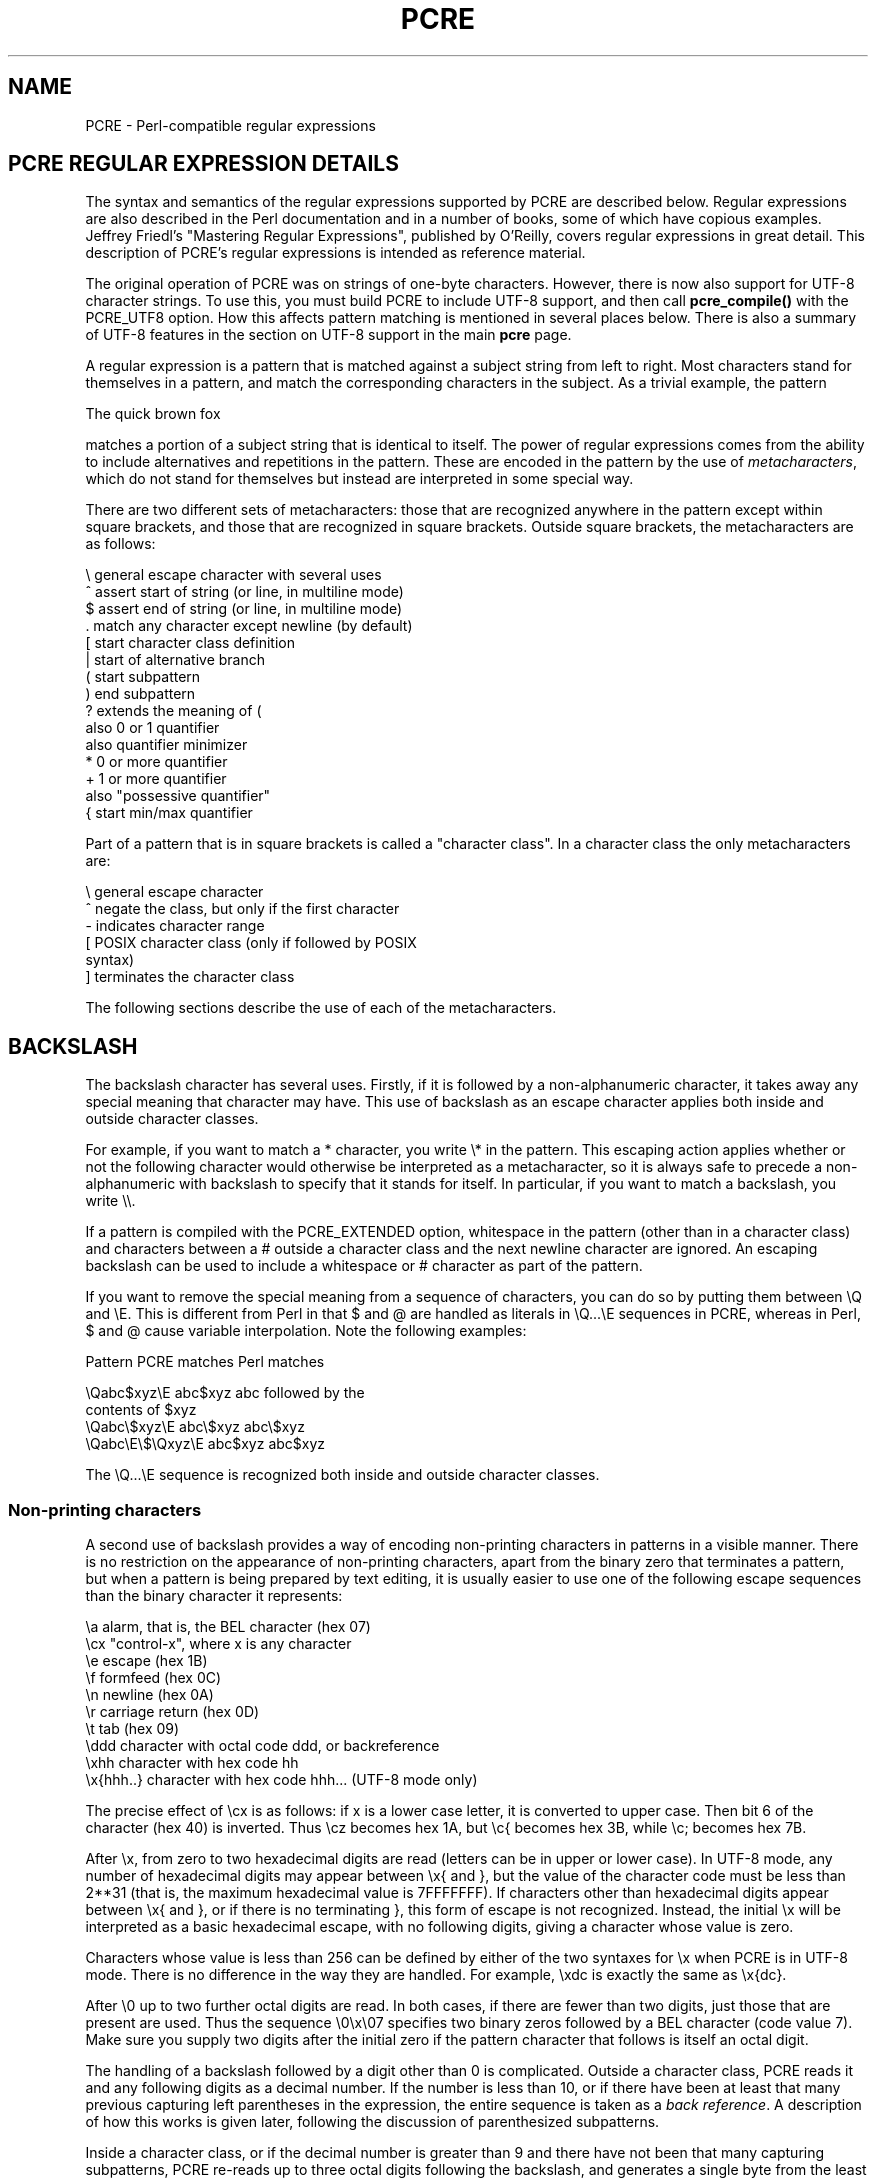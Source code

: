 .TH PCRE 3
.SH NAME
PCRE - Perl-compatible regular expressions
.SH "PCRE REGULAR EXPRESSION DETAILS"
.rs
.sp
The syntax and semantics of the regular expressions supported by PCRE are
described below. Regular expressions are also described in the Perl
documentation and in a number of books, some of which have copious examples.
Jeffrey Friedl's "Mastering Regular Expressions", published by O'Reilly, covers
regular expressions in great detail. This description of PCRE's regular
expressions is intended as reference material.
.P
The original operation of PCRE was on strings of one-byte characters. However,
there is now also support for UTF-8 character strings. To use this, you must
build PCRE to include UTF-8 support, and then call \fBpcre_compile()\fP with
the PCRE_UTF8 option. How this affects pattern matching is mentioned in several
places below. There is also a summary of UTF-8 features in the
.\" HTML <a href="pcre.html#utf8support">
.\" </a>
section on UTF-8 support
.\"
in the main
.\" HREF
\fBpcre\fP
.\"
page.
.P
A regular expression is a pattern that is matched against a subject string from
left to right. Most characters stand for themselves in a pattern, and match the
corresponding characters in the subject. As a trivial example, the pattern
.sp
  The quick brown fox
.sp
matches a portion of a subject string that is identical to itself. The power of
regular expressions comes from the ability to include alternatives and
repetitions in the pattern. These are encoded in the pattern by the use of
\fImetacharacters\fP, which do not stand for themselves but instead are
interpreted in some special way.
.P
There are two different sets of metacharacters: those that are recognized
anywhere in the pattern except within square brackets, and those that are
recognized in square brackets. Outside square brackets, the metacharacters are
as follows:
.sp
  \e      general escape character with several uses
  ^      assert start of string (or line, in multiline mode)
  $      assert end of string (or line, in multiline mode)
  .      match any character except newline (by default)
  [      start character class definition
  |      start of alternative branch
  (      start subpattern
  )      end subpattern
  ?      extends the meaning of (
         also 0 or 1 quantifier
         also quantifier minimizer
  *      0 or more quantifier
  +      1 or more quantifier
         also "possessive quantifier"
  {      start min/max quantifier
.sp
Part of a pattern that is in square brackets is called a "character class". In
a character class the only metacharacters are:
.sp
  \e      general escape character
  ^      negate the class, but only if the first character
  -      indicates character range
.\" JOIN
  [      POSIX character class (only if followed by POSIX
           syntax)
  ]      terminates the character class
.sp
The following sections describe the use of each of the metacharacters.
.
.SH BACKSLASH
.rs
.sp
The backslash character has several uses. Firstly, if it is followed by a
non-alphanumeric character, it takes away any special meaning that character may
have. This use of backslash as an escape character applies both inside and
outside character classes.
.P
For example, if you want to match a * character, you write \e* in the pattern.
This escaping action applies whether or not the following character would
otherwise be interpreted as a metacharacter, so it is always safe to precede a
non-alphanumeric with backslash to specify that it stands for itself. In
particular, if you want to match a backslash, you write \e\e.
.P
If a pattern is compiled with the PCRE_EXTENDED option, whitespace in the
pattern (other than in a character class) and characters between a # outside
a character class and the next newline character are ignored. An escaping
backslash can be used to include a whitespace or # character as part of the
pattern.
.P
If you want to remove the special meaning from a sequence of characters, you
can do so by putting them between \eQ and \eE. This is different from Perl in
that $ and @ are handled as literals in \eQ...\eE sequences in PCRE, whereas in
Perl, $ and @ cause variable interpolation. Note the following examples:
.sp
  Pattern            PCRE matches   Perl matches
.sp
.\" JOIN
  \eQabc$xyz\eE        abc$xyz        abc followed by the
                                      contents of $xyz
  \eQabc\e$xyz\eE       abc\e$xyz       abc\e$xyz
  \eQabc\eE\e$\eQxyz\eE   abc$xyz        abc$xyz
.sp
The \eQ...\eE sequence is recognized both inside and outside character classes.
.
.
.\" HTML <a name="digitsafterbackslash"></a>
.SS "Non-printing characters"
.rs
.sp
A second use of backslash provides a way of encoding non-printing characters
in patterns in a visible manner. There is no restriction on the appearance of
non-printing characters, apart from the binary zero that terminates a pattern,
but when a pattern is being prepared by text editing, it is usually easier to
use one of the following escape sequences than the binary character it
represents:
.sp
  \ea        alarm, that is, the BEL character (hex 07)
  \ecx       "control-x", where x is any character
  \ee        escape (hex 1B)
  \ef        formfeed (hex 0C)
  \en        newline (hex 0A)
  \er        carriage return (hex 0D)
  \et        tab (hex 09)
  \eddd      character with octal code ddd, or backreference
  \exhh      character with hex code hh
  \ex{hhh..} character with hex code hhh... (UTF-8 mode only)
.sp
The precise effect of \ecx is as follows: if x is a lower case letter, it
is converted to upper case. Then bit 6 of the character (hex 40) is inverted.
Thus \ecz becomes hex 1A, but \ec{ becomes hex 3B, while \ec; becomes hex
7B.
.P
After \ex, from zero to two hexadecimal digits are read (letters can be in
upper or lower case). In UTF-8 mode, any number of hexadecimal digits may
appear between \ex{ and }, but the value of the character code must be less
than 2**31 (that is, the maximum hexadecimal value is 7FFFFFFF). If characters
other than hexadecimal digits appear between \ex{ and }, or if there is no
terminating }, this form of escape is not recognized. Instead, the initial
\ex will be interpreted as a basic hexadecimal escape, with no following
digits, giving a character whose value is zero.
.P
Characters whose value is less than 256 can be defined by either of the two
syntaxes for \ex when PCRE is in UTF-8 mode. There is no difference in the
way they are handled. For example, \exdc is exactly the same as \ex{dc}.
.P
After \e0 up to two further octal digits are read. In both cases, if there
are fewer than two digits, just those that are present are used. Thus the
sequence \e0\ex\e07 specifies two binary zeros followed by a BEL character
(code value 7). Make sure you supply two digits after the initial zero if the
pattern character that follows is itself an octal digit.
.P
The handling of a backslash followed by a digit other than 0 is complicated.
Outside a character class, PCRE reads it and any following digits as a decimal
number. If the number is less than 10, or if there have been at least that many
previous capturing left parentheses in the expression, the entire sequence is
taken as a \fIback reference\fP. A description of how this works is given
.\" HTML <a href="#backreferences">
.\" </a>
later,
.\"
following the discussion of
.\" HTML <a href="#subpattern">
.\" </a>
parenthesized subpatterns.
.\"
.P
Inside a character class, or if the decimal number is greater than 9 and there
have not been that many capturing subpatterns, PCRE re-reads up to three octal
digits following the backslash, and generates a single byte from the least
significant 8 bits of the value. Any subsequent digits stand for themselves.
For example:
.sp
  \e040   is another way of writing a space
.\" JOIN
  \e40    is the same, provided there are fewer than 40
            previous capturing subpatterns
  \e7     is always a back reference
.\" JOIN
  \e11    might be a back reference, or another way of
            writing a tab
  \e011   is always a tab
  \e0113  is a tab followed by the character "3"
.\" JOIN
  \e113   might be a back reference, otherwise the
            character with octal code 113
.\" JOIN
  \e377   might be a back reference, otherwise
            the byte consisting entirely of 1 bits
.\" JOIN
  \e81    is either a back reference, or a binary zero
            followed by the two characters "8" and "1"
.sp
Note that octal values of 100 or greater must not be introduced by a leading
zero, because no more than three octal digits are ever read.
.P
All the sequences that define a single byte value or a single UTF-8 character
(in UTF-8 mode) can be used both inside and outside character classes. In
addition, inside a character class, the sequence \eb is interpreted as the
backspace character (hex 08), and the sequence \eX is interpreted as the
character "X". Outside a character class, these sequences have different
meanings
.\" HTML <a href="#uniextseq">
.\" </a>
(see below).
.\"
.
.
.SS "Generic character types"
.rs
.sp
The third use of backslash is for specifying generic character types. The
following are always recognized:
.sp
  \ed     any decimal digit
  \eD     any character that is not a decimal digit
  \es     any whitespace character
  \eS     any character that is not a whitespace character
  \ew     any "word" character
  \eW     any "non-word" character
.sp
Each pair of escape sequences partitions the complete set of characters into
two disjoint sets. Any given character matches one, and only one, of each pair.
.P
These character type sequences can appear both inside and outside character
classes. They each match one character of the appropriate type. If the current
matching point is at the end of the subject string, all of them fail, since
there is no character to match.
.P
For compatibility with Perl, \es does not match the VT character (code 11).
This makes it different from the the POSIX "space" class. The \es characters
are HT (9), LF (10), FF (12), CR (13), and space (32).
.P
A "word" character is an underscore or any character less than 256 that is a
letter or digit. The definition of letters and digits is controlled by PCRE's
low-valued character tables, and may vary if locale-specific matching is taking
place (see
.\" HTML <a href="pcreapi.html#localesupport">
.\" </a>
"Locale support"
.\"
in the
.\" HREF
\fBpcreapi\fP
.\"
page). For example, in the "fr_FR" (French) locale, some character codes
greater than 128 are used for accented letters, and these are matched by \ew.
.P
In UTF-8 mode, characters with values greater than 128 never match \ed, \es, or
\ew, and always match \eD, \eS, and \eW. This is true even when Unicode
character property support is available.
.
.
.\" HTML <a name="uniextseq"></a>
.SS Unicode character properties
.rs
.sp
When PCRE is built with Unicode character property support, three additional
escape sequences to match generic character types are available when UTF-8 mode
is selected. They are:
.sp
 \ep{\fIxx\fP}   a character with the \fIxx\fP property
 \eP{\fIxx\fP}   a character without the \fIxx\fP property
 \eX       an extended Unicode sequence
.sp
The property names represented by \fIxx\fP above are limited to the
Unicode general category properties. Each character has exactly one such
property, specified by a two-letter abbreviation. For compatibility with Perl,
negation can be specified by including a circumflex between the opening brace
and the property name. For example, \ep{^Lu} is the same as \eP{Lu}.
.P
If only one letter is specified with \ep or \eP, it includes all the properties
that start with that letter. In this case, in the absence of negation, the
curly brackets in the escape sequence are optional; these two examples have
the same effect:
.sp
  \ep{L}
  \epL
.sp
The following property codes are supported:
.sp
  C     Other
  Cc    Control
  Cf    Format
  Cn    Unassigned
  Co    Private use
  Cs    Surrogate
.sp
  L     Letter
  Ll    Lower case letter
  Lm    Modifier letter
  Lo    Other letter
  Lt    Title case letter
  Lu    Upper case letter
.sp
  M     Mark
  Mc    Spacing mark
  Me    Enclosing mark
  Mn    Non-spacing mark
.sp
  N     Number
  Nd    Decimal number
  Nl    Letter number
  No    Other number
.sp
  P     Punctuation
  Pc    Connector punctuation
  Pd    Dash punctuation
  Pe    Close punctuation
  Pf    Final punctuation
  Pi    Initial punctuation
  Po    Other punctuation
  Ps    Open punctuation
.sp
  S     Symbol
  Sc    Currency symbol
  Sk    Modifier symbol
  Sm    Mathematical symbol
  So    Other symbol
.sp
  Z     Separator
  Zl    Line separator
  Zp    Paragraph separator
  Zs    Space separator
.sp
Extended properties such as "Greek" or "InMusicalSymbols" are not supported by
PCRE.
.P
Specifying caseless matching does not affect these escape sequences. For
example, \ep{Lu} always matches only upper case letters.
.P
The \eX escape matches any number of Unicode characters that form an extended
Unicode sequence. \eX is equivalent to
.sp
  (?>\ePM\epM*)
.sp
That is, it matches a character without the "mark" property, followed by zero
or more characters with the "mark" property, and treats the sequence as an
atomic group
.\" HTML <a href="#atomicgroup">
.\" </a>
(see below).
.\"
Characters with the "mark" property are typically accents that affect the
preceding character.
.P
Matching characters by Unicode property is not fast, because PCRE has to search
a structure that contains data for over fifteen thousand characters. That is
why the traditional escape sequences such as \ed and \ew do not use Unicode
properties in PCRE.
.
.
.\" HTML <a name="smallassertions"></a>
.SS "Simple assertions"
.rs
.sp
The fourth use of backslash is for certain simple assertions. An assertion
specifies a condition that has to be met at a particular point in a match,
without consuming any characters from the subject string. The use of
subpatterns for more complicated assertions is described
.\" HTML <a href="#bigassertions">
.\" </a>
below.
.\"
The backslashed
assertions are:
.sp
  \eb     matches at a word boundary
  \eB     matches when not at a word boundary
  \eA     matches at start of subject
  \eZ     matches at end of subject or before newline at end
  \ez     matches at end of subject
  \eG     matches at first matching position in subject
.sp
These assertions may not appear in character classes (but note that \eb has a
different meaning, namely the backspace character, inside a character class).
.P
A word boundary is a position in the subject string where the current character
and the previous character do not both match \ew or \eW (i.e. one matches
\ew and the other matches \eW), or the start or end of the string if the
first or last character matches \ew, respectively.
.P
The \eA, \eZ, and \ez assertions differ from the traditional circumflex and
dollar (described in the next section) in that they only ever match at the very
start and end of the subject string, whatever options are set. Thus, they are
independent of multiline mode. These three assertions are not affected by the
PCRE_NOTBOL or PCRE_NOTEOL options, which affect only the behaviour of the
circumflex and dollar metacharacters. However, if the \fIstartoffset\fP
argument of \fBpcre_exec()\fP is non-zero, indicating that matching is to start
at a point other than the beginning of the subject, \eA can never match. The
difference between \eZ and \ez is that \eZ matches before a newline that is the
last character of the string as well as at the end of the string, whereas \ez
matches only at the end.
.P
The \eG assertion is true only when the current matching position is at the
start point of the match, as specified by the \fIstartoffset\fP argument of
\fBpcre_exec()\fP. It differs from \eA when the value of \fIstartoffset\fP is
non-zero. By calling \fBpcre_exec()\fP multiple times with appropriate
arguments, you can mimic Perl's /g option, and it is in this kind of
implementation where \eG can be useful.
.P
Note, however, that PCRE's interpretation of \eG, as the start of the current
match, is subtly different from Perl's, which defines it as the end of the
previous match. In Perl, these can be different when the previously matched
string was empty. Because PCRE does just one match at a time, it cannot
reproduce this behaviour.
.P
If all the alternatives of a pattern begin with \eG, the expression is anchored
to the starting match position, and the "anchored" flag is set in the compiled
regular expression.
.
.
.SH "CIRCUMFLEX AND DOLLAR"
.rs
.sp
Outside a character class, in the default matching mode, the circumflex
character is an assertion that is true only if the current matching point is
at the start of the subject string. If the \fIstartoffset\fP argument of
\fBpcre_exec()\fP is non-zero, circumflex can never match if the PCRE_MULTILINE
option is unset. Inside a character class, circumflex has an entirely different
meaning
.\" HTML <a href="#characterclass">
.\" </a>
(see below).
.\"
.P
Circumflex need not be the first character of the pattern if a number of
alternatives are involved, but it should be the first thing in each alternative
in which it appears if the pattern is ever to match that branch. If all
possible alternatives start with a circumflex, that is, if the pattern is
constrained to match only at the start of the subject, it is said to be an
"anchored" pattern. (There are also other constructs that can cause a pattern
to be anchored.)
.P
A dollar character is an assertion that is true only if the current matching
point is at the end of the subject string, or immediately before a newline
character that is the last character in the string (by default). Dollar need
not be the last character of the pattern if a number of alternatives are
involved, but it should be the last item in any branch in which it appears.
Dollar has no special meaning in a character class.
.P
The meaning of dollar can be changed so that it matches only at the very end of
the string, by setting the PCRE_DOLLAR_ENDONLY option at compile time. This
does not affect the \eZ assertion.
.P
The meanings of the circumflex and dollar characters are changed if the
PCRE_MULTILINE option is set. When this is the case, they match immediately
after and immediately before an internal newline character, respectively, in
addition to matching at the start and end of the subject string. For example,
the pattern /^abc$/ matches the subject string "def\enabc" (where \en
represents a newline character) in multiline mode, but not otherwise.
Consequently, patterns that are anchored in single line mode because all
branches start with ^ are not anchored in multiline mode, and a match for
circumflex is possible when the \fIstartoffset\fP argument of \fBpcre_exec()\fP
is non-zero. The PCRE_DOLLAR_ENDONLY option is ignored if PCRE_MULTILINE is
set.
.P
Note that the sequences \eA, \eZ, and \ez can be used to match the start and
end of the subject in both modes, and if all branches of a pattern start with
\eA it is always anchored, whether PCRE_MULTILINE is set or not.
.
.
.SH "FULL STOP (PERIOD, DOT)"
.rs
.sp
Outside a character class, a dot in the pattern matches any one character in
the subject, including a non-printing character, but not (by default) newline.
In UTF-8 mode, a dot matches any UTF-8 character, which might be more than one
byte long, except (by default) newline. If the PCRE_DOTALL option is set,
dots match newlines as well. The handling of dot is entirely independent of the
handling of circumflex and dollar, the only relationship being that they both
involve newline characters. Dot has no special meaning in a character class.
.
.
.SH "MATCHING A SINGLE BYTE"
.rs
.sp
Outside a character class, the escape sequence \eC matches any one byte, both
in and out of UTF-8 mode. Unlike a dot, it can match a newline. The feature is
provided in Perl in order to match individual bytes in UTF-8 mode. Because it
breaks up UTF-8 characters into individual bytes, what remains in the string
may be a malformed UTF-8 string. For this reason, the \eC escape sequence is
best avoided.
.P
PCRE does not allow \eC to appear in lookbehind assertions
.\" HTML <a href="#lookbehind">
.\" </a>
(described below),
.\"
because in UTF-8 mode this would make it impossible to calculate the length of
the lookbehind.
.
.
.\" HTML <a name="characterclass"></a>
.SH "SQUARE BRACKETS AND CHARACTER CLASSES"
.rs
.sp
An opening square bracket introduces a character class, terminated by a closing
square bracket. A closing square bracket on its own is not special. If a
closing square bracket is required as a member of the class, it should be the
first data character in the class (after an initial circumflex, if present) or
escaped with a backslash.
.P
A character class matches a single character in the subject. In UTF-8 mode, the
character may occupy more than one byte. A matched character must be in the set
of characters defined by the class, unless the first character in the class
definition is a circumflex, in which case the subject character must not be in
the set defined by the class. If a circumflex is actually required as a member
of the class, ensure it is not the first character, or escape it with a
backslash.
.P
For example, the character class [aeiou] matches any lower case vowel, while
[^aeiou] matches any character that is not a lower case vowel. Note that a
circumflex is just a convenient notation for specifying the characters that
are in the class by enumerating those that are not. A class that starts with a
circumflex is not an assertion: it still consumes a character from the subject
string, and therefore it fails if the current pointer is at the end of the
string.
.P
In UTF-8 mode, characters with values greater than 255 can be included in a
class as a literal string of bytes, or by using the \ex{ escaping mechanism.
.P
When caseless matching is set, any letters in a class represent both their
upper case and lower case versions, so for example, a caseless [aeiou] matches
"A" as well as "a", and a caseless [^aeiou] does not match "A", whereas a
caseful version would. When running in UTF-8 mode, PCRE supports the concept of
case for characters with values greater than 128 only when it is compiled with
Unicode property support.
.P
The newline character is never treated in any special way in character classes,
whatever the setting of the PCRE_DOTALL or PCRE_MULTILINE options is. A class
such as [^a] will always match a newline.
.P
The minus (hyphen) character can be used to specify a range of characters in a
character class. For example, [d-m] matches any letter between d and m,
inclusive. If a minus character is required in a class, it must be escaped with
a backslash or appear in a position where it cannot be interpreted as
indicating a range, typically as the first or last character in the class.
.P
It is not possible to have the literal character "]" as the end character of a
range. A pattern such as [W-]46] is interpreted as a class of two characters
("W" and "-") followed by a literal string "46]", so it would match "W46]" or
"-46]". However, if the "]" is escaped with a backslash it is interpreted as
the end of range, so [W-\e]46] is interpreted as a class containing a range
followed by two other characters. The octal or hexadecimal representation of
"]" can also be used to end a range.
.P
Ranges operate in the collating sequence of character values. They can also be
used for characters specified numerically, for example [\e000-\e037]. In UTF-8
mode, ranges can include characters whose values are greater than 255, for
example [\ex{100}-\ex{2ff}].
.P
If a range that includes letters is used when caseless matching is set, it
matches the letters in either case. For example, [W-c] is equivalent to
[][\e\e^_`wxyzabc], matched caselessly, and in non-UTF-8 mode, if character
tables for the "fr_FR" locale are in use, [\exc8-\excb] matches accented E
characters in both cases. In UTF-8 mode, PCRE supports the concept of case for
characters with values greater than 128 only when it is compiled with Unicode
property support.
.P
The character types \ed, \eD, \ep, \eP, \es, \eS, \ew, and \eW may also appear
in a character class, and add the characters that they match to the class. For
example, [\edABCDEF] matches any hexadecimal digit. A circumflex can
conveniently be used with the upper case character types to specify a more
restricted set of characters than the matching lower case type. For example,
the class [^\eW_] matches any letter or digit, but not underscore.
.P
The only metacharacters that are recognized in character classes are backslash,
hyphen (only where it can be interpreted as specifying a range), circumflex
(only at the start), opening square bracket (only when it can be interpreted as
introducing a POSIX class name - see the next section), and the terminating
closing square bracket. However, escaping other non-alphanumeric characters
does no harm.
.
.
.SH "POSIX CHARACTER CLASSES"
.rs
.sp
Perl supports the POSIX notation for character classes. This uses names
enclosed by [: and :] within the enclosing square brackets. PCRE also supports
this notation. For example,
.sp
  [01[:alpha:]%]
.sp
matches "0", "1", any alphabetic character, or "%". The supported class names
are
.sp
  alnum    letters and digits
  alpha    letters
  ascii    character codes 0 - 127
  blank    space or tab only
  cntrl    control characters
  digit    decimal digits (same as \ed)
  graph    printing characters, excluding space
  lower    lower case letters
  print    printing characters, including space
  punct    printing characters, excluding letters and digits
  space    white space (not quite the same as \es)
  upper    upper case letters
  word     "word" characters (same as \ew)
  xdigit   hexadecimal digits
.sp
The "space" characters are HT (9), LF (10), VT (11), FF (12), CR (13), and
space (32). Notice that this list includes the VT character (code 11). This
makes "space" different to \es, which does not include VT (for Perl
compatibility).
.P
The name "word" is a Perl extension, and "blank" is a GNU extension from Perl
5.8. Another Perl extension is negation, which is indicated by a ^ character
after the colon. For example,
.sp
  [12[:^digit:]]
.sp
matches "1", "2", or any non-digit. PCRE (and Perl) also recognize the POSIX
syntax [.ch.] and [=ch=] where "ch" is a "collating element", but these are not
supported, and an error is given if they are encountered.
.P
In UTF-8 mode, characters with values greater than 128 do not match any of
the POSIX character classes.
.
.
.SH "VERTICAL BAR"
.rs
.sp
Vertical bar characters are used to separate alternative patterns. For example,
the pattern
.sp
  gilbert|sullivan
.sp
matches either "gilbert" or "sullivan". Any number of alternatives may appear,
and an empty alternative is permitted (matching the empty string).
The matching process tries each alternative in turn, from left to right,
and the first one that succeeds is used. If the alternatives are within a
subpattern
.\" HTML <a href="#subpattern">
.\" </a>
(defined below),
.\"
"succeeds" means matching the rest of the main pattern as well as the
alternative in the subpattern.
.
.
.SH "INTERNAL OPTION SETTING"
.rs
.sp
The settings of the PCRE_CASELESS, PCRE_MULTILINE, PCRE_DOTALL, and
PCRE_EXTENDED options can be changed from within the pattern by a sequence of
Perl option letters enclosed between "(?" and ")". The option letters are
.sp
  i  for PCRE_CASELESS
  m  for PCRE_MULTILINE
  s  for PCRE_DOTALL
  x  for PCRE_EXTENDED
.sp
For example, (?im) sets caseless, multiline matching. It is also possible to
unset these options by preceding the letter with a hyphen, and a combined
setting and unsetting such as (?im-sx), which sets PCRE_CASELESS and
PCRE_MULTILINE while unsetting PCRE_DOTALL and PCRE_EXTENDED, is also
permitted. If a letter appears both before and after the hyphen, the option is
unset.
.P
When an option change occurs at top level (that is, not inside subpattern
parentheses), the change applies to the remainder of the pattern that follows.
If the change is placed right at the start of a pattern, PCRE extracts it into
the global options (and it will therefore show up in data extracted by the
\fBpcre_fullinfo()\fP function).
.P
An option change within a subpattern affects only that part of the current
pattern that follows it, so
.sp
  (a(?i)b)c
.sp
matches abc and aBc and no other strings (assuming PCRE_CASELESS is not used).
By this means, options can be made to have different settings in different
parts of the pattern. Any changes made in one alternative do carry on
into subsequent branches within the same subpattern. For example,
.sp
  (a(?i)b|c)
.sp
matches "ab", "aB", "c", and "C", even though when matching "C" the first
branch is abandoned before the option setting. This is because the effects of
option settings happen at compile time. There would be some very weird
behaviour otherwise.
.P
The PCRE-specific options PCRE_UNGREEDY and PCRE_EXTRA can be changed in the
same way as the Perl-compatible options by using the characters U and X
respectively. The (?X) flag setting is special in that it must always occur
earlier in the pattern than any of the additional features it turns on, even
when it is at top level. It is best to put it at the start.
.
.
.\" HTML <a name="subpattern"></a>
.SH SUBPATTERNS
.rs
.sp
Subpatterns are delimited by parentheses (round brackets), which can be nested.
Turning part of a pattern into a subpattern does two things:
.sp
1. It localizes a set of alternatives. For example, the pattern
.sp
  cat(aract|erpillar|)
.sp
matches one of the words "cat", "cataract", or "caterpillar". Without the
parentheses, it would match "cataract", "erpillar" or the empty string.
.sp
2. It sets up the subpattern as a capturing subpattern. This means that, when
the whole pattern matches, that portion of the subject string that matched the
subpattern is passed back to the caller via the \fIovector\fP argument of
\fBpcre_exec()\fP. Opening parentheses are counted from left to right (starting
from 1) to obtain numbers for the capturing subpatterns.
.P
For example, if the string "the red king" is matched against the pattern
.sp
  the ((red|white) (king|queen))
.sp
the captured substrings are "red king", "red", and "king", and are numbered 1,
2, and 3, respectively.
.P
The fact that plain parentheses fulfil two functions is not always helpful.
There are often times when a grouping subpattern is required without a
capturing requirement. If an opening parenthesis is followed by a question mark
and a colon, the subpattern does not do any capturing, and is not counted when
computing the number of any subsequent capturing subpatterns. For example, if
the string "the white queen" is matched against the pattern
.sp
  the ((?:red|white) (king|queen))
.sp
the captured substrings are "white queen" and "queen", and are numbered 1 and
2. The maximum number of capturing subpatterns is 65535, and the maximum depth
of nesting of all subpatterns, both capturing and non-capturing, is 200.
.P
As a convenient shorthand, if any option settings are required at the start of
a non-capturing subpattern, the option letters may appear between the "?" and
the ":". Thus the two patterns
.sp
  (?i:saturday|sunday)
  (?:(?i)saturday|sunday)
.sp
match exactly the same set of strings. Because alternative branches are tried
from left to right, and options are not reset until the end of the subpattern
is reached, an option setting in one branch does affect subsequent branches, so
the above patterns match "SUNDAY" as well as "Saturday".
.
.
.SH "NAMED SUBPATTERNS"
.rs
.sp
Identifying capturing parentheses by number is simple, but it can be very hard
to keep track of the numbers in complicated regular expressions. Furthermore,
if an expression is modified, the numbers may change. To help with this
difficulty, PCRE supports the naming of subpatterns, something that Perl does
not provide. The Python syntax (?P<name>...) is used. Names consist of
alphanumeric characters and underscores, and must be unique within a pattern.
.P
Named capturing parentheses are still allocated numbers as well as names. The
PCRE API provides function calls for extracting the name-to-number translation
table from a compiled pattern. There is also a convenience function for
extracting a captured substring by name. For further details see the
.\" HREF
\fBpcreapi\fP
.\"
documentation.
.
.
.SH REPETITION
.rs
.sp
Repetition is specified by quantifiers, which can follow any of the following
items:
.sp
  a literal data character
  the . metacharacter
  the \eC escape sequence
  the \eX escape sequence (in UTF-8 mode with Unicode properties)
  an escape such as \ed that matches a single character
  a character class
  a back reference (see next section)
  a parenthesized subpattern (unless it is an assertion)
.sp
The general repetition quantifier specifies a minimum and maximum number of
permitted matches, by giving the two numbers in curly brackets (braces),
separated by a comma. The numbers must be less than 65536, and the first must
be less than or equal to the second. For example:
.sp
  z{2,4}
.sp
matches "zz", "zzz", or "zzzz". A closing brace on its own is not a special
character. If the second number is omitted, but the comma is present, there is
no upper limit; if the second number and the comma are both omitted, the
quantifier specifies an exact number of required matches. Thus
.sp
  [aeiou]{3,}
.sp
matches at least 3 successive vowels, but may match many more, while
.sp
  \ed{8}
.sp
matches exactly 8 digits. An opening curly bracket that appears in a position
where a quantifier is not allowed, or one that does not match the syntax of a
quantifier, is taken as a literal character. For example, {,6} is not a
quantifier, but a literal string of four characters.
.P
In UTF-8 mode, quantifiers apply to UTF-8 characters rather than to individual
bytes. Thus, for example, \ex{100}{2} matches two UTF-8 characters, each of
which is represented by a two-byte sequence. Similarly, when Unicode property
support is available, \eX{3} matches three Unicode extended sequences, each of
which may be several bytes long (and they may be of different lengths).
.P
The quantifier {0} is permitted, causing the expression to behave as if the
previous item and the quantifier were not present.
.P
For convenience (and historical compatibility) the three most common
quantifiers have single-character abbreviations:
.sp
  *    is equivalent to {0,}
  +    is equivalent to {1,}
  ?    is equivalent to {0,1}
.sp
It is possible to construct infinite loops by following a subpattern that can
match no characters with a quantifier that has no upper limit, for example:
.sp
  (a?)*
.sp
Earlier versions of Perl and PCRE used to give an error at compile time for
such patterns. However, because there are cases where this can be useful, such
patterns are now accepted, but if any repetition of the subpattern does in fact
match no characters, the loop is forcibly broken.
.P
By default, the quantifiers are "greedy", that is, they match as much as
possible (up to the maximum number of permitted times), without causing the
rest of the pattern to fail. The classic example of where this gives problems
is in trying to match comments in C programs. These appear between /* and */
and within the comment, individual * and / characters may appear. An attempt to
match C comments by applying the pattern
.sp
  /\e*.*\e*/
.sp
to the string
.sp
  /* first comment */  not comment  /* second comment */
.sp
fails, because it matches the entire string owing to the greediness of the .*
item.
.P
However, if a quantifier is followed by a question mark, it ceases to be
greedy, and instead matches the minimum number of times possible, so the
pattern
.sp
  /\e*.*?\e*/
.sp
does the right thing with the C comments. The meaning of the various
quantifiers is not otherwise changed, just the preferred number of matches.
Do not confuse this use of question mark with its use as a quantifier in its
own right. Because it has two uses, it can sometimes appear doubled, as in
.sp
  \ed??\ed
.sp
which matches one digit by preference, but can match two if that is the only
way the rest of the pattern matches.
.P
If the PCRE_UNGREEDY option is set (an option which is not available in Perl),
the quantifiers are not greedy by default, but individual ones can be made
greedy by following them with a question mark. In other words, it inverts the
default behaviour.
.P
When a parenthesized subpattern is quantified with a minimum repeat count that
is greater than 1 or with a limited maximum, more memory is required for the
compiled pattern, in proportion to the size of the minimum or maximum.
.P
If a pattern starts with .* or .{0,} and the PCRE_DOTALL option (equivalent
to Perl's /s) is set, thus allowing the . to match newlines, the pattern is
implicitly anchored, because whatever follows will be tried against every
character position in the subject string, so there is no point in retrying the
overall match at any position after the first. PCRE normally treats such a
pattern as though it were preceded by \eA.
.P
In cases where it is known that the subject string contains no newlines, it is
worth setting PCRE_DOTALL in order to obtain this optimization, or
alternatively using ^ to indicate anchoring explicitly.
.P
However, there is one situation where the optimization cannot be used. When .*
is inside capturing parentheses that are the subject of a backreference
elsewhere in the pattern, a match at the start may fail, and a later one
succeed. Consider, for example:
.sp
  (.*)abc\e1
.sp
If the subject is "xyz123abc123" the match point is the fourth character. For
this reason, such a pattern is not implicitly anchored.
.P
When a capturing subpattern is repeated, the value captured is the substring
that matched the final iteration. For example, after
.sp
  (tweedle[dume]{3}\es*)+
.sp
has matched "tweedledum tweedledee" the value of the captured substring is
"tweedledee". However, if there are nested capturing subpatterns, the
corresponding captured values may have been set in previous iterations. For
example, after
.sp
  /(a|(b))+/
.sp
matches "aba" the value of the second captured substring is "b".
.
.
.\" HTML <a name="atomicgroup"></a>
.SH "ATOMIC GROUPING AND POSSESSIVE QUANTIFIERS"
.rs
.sp
With both maximizing and minimizing repetition, failure of what follows
normally causes the repeated item to be re-evaluated to see if a different
number of repeats allows the rest of the pattern to match. Sometimes it is
useful to prevent this, either to change the nature of the match, or to cause
it fail earlier than it otherwise might, when the author of the pattern knows
there is no point in carrying on.
.P
Consider, for example, the pattern \ed+foo when applied to the subject line
.sp
  123456bar
.sp
After matching all 6 digits and then failing to match "foo", the normal
action of the matcher is to try again with only 5 digits matching the \ed+
item, and then with 4, and so on, before ultimately failing. "Atomic grouping"
(a term taken from Jeffrey Friedl's book) provides the means for specifying
that once a subpattern has matched, it is not to be re-evaluated in this way.
.P
If we use atomic grouping for the previous example, the matcher would give up
immediately on failing to match "foo" the first time. The notation is a kind of
special parenthesis, starting with (?> as in this example:
.sp
  (?>\ed+)foo
.sp
This kind of parenthesis "locks up" the  part of the pattern it contains once
it has matched, and a failure further into the pattern is prevented from
backtracking into it. Backtracking past it to previous items, however, works as
normal.
.P
An alternative description is that a subpattern of this type matches the string
of characters that an identical standalone pattern would match, if anchored at
the current point in the subject string.
.P
Atomic grouping subpatterns are not capturing subpatterns. Simple cases such as
the above example can be thought of as a maximizing repeat that must swallow
everything it can. So, while both \ed+ and \ed+? are prepared to adjust the
number of digits they match in order to make the rest of the pattern match,
(?>\ed+) can only match an entire sequence of digits.
.P
Atomic groups in general can of course contain arbitrarily complicated
subpatterns, and can be nested. However, when the subpattern for an atomic
group is just a single repeated item, as in the example above, a simpler
notation, called a "possessive quantifier" can be used. This consists of an
additional + character following a quantifier. Using this notation, the
previous example can be rewritten as
.sp
  \ed++foo
.sp
Possessive quantifiers are always greedy; the setting of the PCRE_UNGREEDY
option is ignored. They are a convenient notation for the simpler forms of
atomic group. However, there is no difference in the meaning or processing of a
possessive quantifier and the equivalent atomic group.
.P
The possessive quantifier syntax is an extension to the Perl syntax. It
originates in Sun's Java package.
.P
When a pattern contains an unlimited repeat inside a subpattern that can itself
be repeated an unlimited number of times, the use of an atomic group is the
only way to avoid some failing matches taking a very long time indeed. The
pattern
.sp
  (\eD+|<\ed+>)*[!?]
.sp
matches an unlimited number of substrings that either consist of non-digits, or
digits enclosed in <>, followed by either ! or ?. When it matches, it runs
quickly. However, if it is applied to
.sp
  aaaaaaaaaaaaaaaaaaaaaaaaaaaaaaaaaaaaaaaaaaaaaaaaaaaa
.sp
it takes a long time before reporting failure. This is because the string can
be divided between the internal \eD+ repeat and the external * repeat in a
large number of ways, and all have to be tried. (The example uses [!?] rather
than a single character at the end, because both PCRE and Perl have an
optimization that allows for fast failure when a single character is used. They
remember the last single character that is required for a match, and fail early
if it is not present in the string.) If the pattern is changed so that it uses
an atomic group, like this:
.sp
  ((?>\eD+)|<\ed+>)*[!?]
.sp
sequences of non-digits cannot be broken, and failure happens quickly.
.
.
.\" HTML <a name="backreferences"></a>
.SH "BACK REFERENCES"
.rs
.sp
Outside a character class, a backslash followed by a digit greater than 0 (and
possibly further digits) is a back reference to a capturing subpattern earlier
(that is, to its left) in the pattern, provided there have been that many
previous capturing left parentheses.
.P
However, if the decimal number following the backslash is less than 10, it is
always taken as a back reference, and causes an error only if there are not
that many capturing left parentheses in the entire pattern. In other words, the
parentheses that are referenced need not be to the left of the reference for
numbers less than 10. See the subsection entitled "Non-printing characters"
.\" HTML <a href="#digitsafterbackslash">
.\" </a>
above
.\"
for further details of the handling of digits following a backslash.
.P
A back reference matches whatever actually matched the capturing subpattern in
the current subject string, rather than anything matching the subpattern
itself (see
.\" HTML <a href="#subpatternsassubroutines">
.\" </a>
"Subpatterns as subroutines"
.\"
below for a way of doing that). So the pattern
.sp
  (sens|respons)e and \e1ibility
.sp
matches "sense and sensibility" and "response and responsibility", but not
"sense and responsibility". If caseful matching is in force at the time of the
back reference, the case of letters is relevant. For example,
.sp
  ((?i)rah)\es+\e1
.sp
matches "rah rah" and "RAH RAH", but not "RAH rah", even though the original
capturing subpattern is matched caselessly.
.P
Back references to named subpatterns use the Python syntax (?P=name). We could
rewrite the above example as follows:
.sp
  (?<p1>(?i)rah)\es+(?P=p1)
.sp
There may be more than one back reference to the same subpattern. If a
subpattern has not actually been used in a particular match, any back
references to it always fail. For example, the pattern
.sp
  (a|(bc))\e2
.sp
always fails if it starts to match "a" rather than "bc". Because there may be
many capturing parentheses in a pattern, all digits following the backslash are
taken as part of a potential back reference number. If the pattern continues
with a digit character, some delimiter must be used to terminate the back
reference. If the PCRE_EXTENDED option is set, this can be whitespace.
Otherwise an empty comment (see
.\" HTML <a href="#comments">
.\" </a>
"Comments"
.\"
below) can be used.
.P
A back reference that occurs inside the parentheses to which it refers fails
when the subpattern is first used, so, for example, (a\e1) never matches.
However, such references can be useful inside repeated subpatterns. For
example, the pattern
.sp
  (a|b\e1)+
.sp
matches any number of "a"s and also "aba", "ababbaa" etc. At each iteration of
the subpattern, the back reference matches the character string corresponding
to the previous iteration. In order for this to work, the pattern must be such
that the first iteration does not need to match the back reference. This can be
done using alternation, as in the example above, or by a quantifier with a
minimum of zero.
.
.
.\" HTML <a name="bigassertions"></a>
.SH ASSERTIONS
.rs
.sp
An assertion is a test on the characters following or preceding the current
matching point that does not actually consume any characters. The simple
assertions coded as \eb, \eB, \eA, \eG, \eZ, \ez, ^ and $ are described
.\" HTML <a href="#smallassertions">
.\" </a>
above.
.\"
.P
More complicated assertions are coded as subpatterns. There are two kinds:
those that look ahead of the current position in the subject string, and those
that look behind it. An assertion subpattern is matched in the normal way,
except that it does not cause the current matching position to be changed.
.P
Assertion subpatterns are not capturing subpatterns, and may not be repeated,
because it makes no sense to assert the same thing several times. If any kind
of assertion contains capturing subpatterns within it, these are counted for
the purposes of numbering the capturing subpatterns in the whole pattern.
However, substring capturing is carried out only for positive assertions,
because it does not make sense for negative assertions.
.
.
.SS "Lookahead assertions"
.rs
.sp
Lookahead assertions start
with (?= for positive assertions and (?! for negative assertions. For example,
.sp
  \ew+(?=;)
.sp
matches a word followed by a semicolon, but does not include the semicolon in
the match, and
.sp
  foo(?!bar)
.sp
matches any occurrence of "foo" that is not followed by "bar". Note that the
apparently similar pattern
.sp
  (?!foo)bar
.sp
does not find an occurrence of "bar" that is preceded by something other than
"foo"; it finds any occurrence of "bar" whatsoever, because the assertion
(?!foo) is always true when the next three characters are "bar". A
lookbehind assertion is needed to achieve the other effect.
.P
If you want to force a matching failure at some point in a pattern, the most
convenient way to do it is with (?!) because an empty string always matches, so
an assertion that requires there not to be an empty string must always fail.
.
.
.\" HTML <a name="lookbehind"></a>
.SS "Lookbehind assertions"
.rs
.sp
Lookbehind assertions start with (?<= for positive assertions and (?<! for
negative assertions. For example,
.sp
  (?<!foo)bar
.sp
does find an occurrence of "bar" that is not preceded by "foo". The contents of
a lookbehind assertion are restricted such that all the strings it matches must
have a fixed length. However, if there are several alternatives, they do not
all have to have the same fixed length. Thus
.sp
  (?<=bullock|donkey)
.sp
is permitted, but
.sp
  (?<!dogs?|cats?)
.sp
causes an error at compile time. Branches that match different length strings
are permitted only at the top level of a lookbehind assertion. This is an
extension compared with Perl (at least for 5.8), which requires all branches to
match the same length of string. An assertion such as
.sp
  (?<=ab(c|de))
.sp
is not permitted, because its single top-level branch can match two different
lengths, but it is acceptable if rewritten to use two top-level branches:
.sp
  (?<=abc|abde)
.sp
The implementation of lookbehind assertions is, for each alternative, to
temporarily move the current position back by the fixed width and then try to
match. If there are insufficient characters before the current position, the
match is deemed to fail.
.P
PCRE does not allow the \eC escape (which matches a single byte in UTF-8 mode)
to appear in lookbehind assertions, because it makes it impossible to calculate
the length of the lookbehind. The \eX escape, which can match different numbers
of bytes, is also not permitted.
.P
Atomic groups can be used in conjunction with lookbehind assertions to specify
efficient matching at the end of the subject string. Consider a simple pattern
such as
.sp
  abcd$
.sp
when applied to a long string that does not match. Because matching proceeds
from left to right, PCRE will look for each "a" in the subject and then see if
what follows matches the rest of the pattern. If the pattern is specified as
.sp
  ^.*abcd$
.sp
the initial .* matches the entire string at first, but when this fails (because
there is no following "a"), it backtracks to match all but the last character,
then all but the last two characters, and so on. Once again the search for "a"
covers the entire string, from right to left, so we are no better off. However,
if the pattern is written as
.sp
  ^(?>.*)(?<=abcd)
.sp
or, equivalently, using the possessive quantifier syntax,
.sp
  ^.*+(?<=abcd)
.sp
there can be no backtracking for the .* item; it can match only the entire
string. The subsequent lookbehind assertion does a single test on the last four
characters. If it fails, the match fails immediately. For long strings, this
approach makes a significant difference to the processing time.
.
.
.SS "Using multiple assertions"
.rs
.sp
Several assertions (of any sort) may occur in succession. For example,
.sp
  (?<=\ed{3})(?<!999)foo
.sp
matches "foo" preceded by three digits that are not "999". Notice that each of
the assertions is applied independently at the same point in the subject
string. First there is a check that the previous three characters are all
digits, and then there is a check that the same three characters are not "999".
This pattern does \fInot\fP match "foo" preceded by six characters, the first
of which are digits and the last three of which are not "999". For example, it
doesn't match "123abcfoo". A pattern to do that is
.sp
  (?<=\ed{3}...)(?<!999)foo
.sp
This time the first assertion looks at the preceding six characters, checking
that the first three are digits, and then the second assertion checks that the
preceding three characters are not "999".
.P
Assertions can be nested in any combination. For example,
.sp
  (?<=(?<!foo)bar)baz
.sp
matches an occurrence of "baz" that is preceded by "bar" which in turn is not
preceded by "foo", while
.sp
  (?<=\ed{3}(?!999)...)foo
.sp
is another pattern that matches "foo" preceded by three digits and any three
characters that are not "999".
.
.
.SH "CONDITIONAL SUBPATTERNS"
.rs
.sp
It is possible to cause the matching process to obey a subpattern
conditionally or to choose between two alternative subpatterns, depending on
the result of an assertion, or whether a previous capturing subpattern matched
or not. The two possible forms of conditional subpattern are
.sp
  (?(condition)yes-pattern)
  (?(condition)yes-pattern|no-pattern)
.sp
If the condition is satisfied, the yes-pattern is used; otherwise the
no-pattern (if present) is used. If there are more than two alternatives in the
subpattern, a compile-time error occurs.
.P
There are three kinds of condition. If the text between the parentheses
consists of a sequence of digits, the condition is satisfied if the capturing
subpattern of that number has previously matched. The number must be greater
than zero. Consider the following pattern, which contains non-significant white
space to make it more readable (assume the PCRE_EXTENDED option) and to divide
it into three parts for ease of discussion:
.sp
  ( \e( )?    [^()]+    (?(1) \e) )
.sp
The first part matches an optional opening parenthesis, and if that
character is present, sets it as the first captured substring. The second part
matches one or more characters that are not parentheses. The third part is a
conditional subpattern that tests whether the first set of parentheses matched
or not. If they did, that is, if subject started with an opening parenthesis,
the condition is true, and so the yes-pattern is executed and a closing
parenthesis is required. Otherwise, since no-pattern is not present, the
subpattern matches nothing. In other words, this pattern matches a sequence of
non-parentheses, optionally enclosed in parentheses.
.P
If the condition is the string (R), it is satisfied if a recursive call to the
pattern or subpattern has been made. At "top level", the condition is false.
This is a PCRE extension. Recursive patterns are described in the next section.
.P
If the condition is not a sequence of digits or (R), it must be an assertion.
This may be a positive or negative lookahead or lookbehind assertion. Consider
this pattern, again containing non-significant white space, and with the two
alternatives on the second line:
.sp
  (?(?=[^a-z]*[a-z])
  \ed{2}-[a-z]{3}-\ed{2}  |  \ed{2}-\ed{2}-\ed{2} )
.sp
The condition is a positive lookahead assertion that matches an optional
sequence of non-letters followed by a letter. In other words, it tests for the
presence of at least one letter in the subject. If a letter is found, the
subject is matched against the first alternative; otherwise it is matched
against the second. This pattern matches strings in one of the two forms
dd-aaa-dd or dd-dd-dd, where aaa are letters and dd are digits.
.
.
.\" HTML <a name="comments"></a>
.SH COMMENTS
.rs
.sp
The sequence (?# marks the start of a comment that continues up to the next
closing parenthesis. Nested parentheses are not permitted. The characters
that make up a comment play no part in the pattern matching at all.
.P
If the PCRE_EXTENDED option is set, an unescaped # character outside a
character class introduces a comment that continues up to the next newline
character in the pattern.
.
.
.SH "RECURSIVE PATTERNS"
.rs
.sp
Consider the problem of matching a string in parentheses, allowing for
unlimited nested parentheses. Without the use of recursion, the best that can
be done is to use a pattern that matches up to some fixed depth of nesting. It
is not possible to handle an arbitrary nesting depth. Perl provides a facility
that allows regular expressions to recurse (amongst other things). It does this
by interpolating Perl code in the expression at run time, and the code can
refer to the expression itself. A Perl pattern to solve the parentheses problem
can be created like this:
.sp
  $re = qr{\e( (?: (?>[^()]+) | (?p{$re}) )* \e)}x;
.sp
The (?p{...}) item interpolates Perl code at run time, and in this case refers
recursively to the pattern in which it appears. Obviously, PCRE cannot support
the interpolation of Perl code. Instead, it supports some special syntax for
recursion of the entire pattern, and also for individual subpattern recursion.
.P
The special item that consists of (? followed by a number greater than zero and
a closing parenthesis is a recursive call of the subpattern of the given
number, provided that it occurs inside that subpattern. (If not, it is a
"subroutine" call, which is described in the next section.) The special item
(?R) is a recursive call of the entire regular expression.
.P
For example, this PCRE pattern solves the nested parentheses problem (assume
the PCRE_EXTENDED option is set so that white space is ignored):
.sp
  \e( ( (?>[^()]+) | (?R) )* \e)
.sp
First it matches an opening parenthesis. Then it matches any number of
substrings which can either be a sequence of non-parentheses, or a recursive
match of the pattern itself (that is a correctly parenthesized substring).
Finally there is a closing parenthesis.
.P
If this were part of a larger pattern, you would not want to recurse the entire
pattern, so instead you could use this:
.sp
  ( \e( ( (?>[^()]+) | (?1) )* \e) )
.sp
We have put the pattern into parentheses, and caused the recursion to refer to
them instead of the whole pattern. In a larger pattern, keeping track of
parenthesis numbers can be tricky. It may be more convenient to use named
parentheses instead. For this, PCRE uses (?P>name), which is an extension to
the Python syntax that PCRE uses for named parentheses (Perl does not provide
named parentheses). We could rewrite the above example as follows:
.sp
  (?P<pn> \e( ( (?>[^()]+) | (?P>pn) )* \e) )
.sp
This particular example pattern contains nested unlimited repeats, and so the
use of atomic grouping for matching strings of non-parentheses is important
when applying the pattern to strings that do not match. For example, when this
pattern is applied to
.sp
  (aaaaaaaaaaaaaaaaaaaaaaaaaaaaaaaaaaaaaaaaaaaaaaaaaaaaa()
.sp
it yields "no match" quickly. However, if atomic grouping is not used,
the match runs for a very long time indeed because there are so many different
ways the + and * repeats can carve up the subject, and all have to be tested
before failure can be reported.
.P
At the end of a match, the values set for any capturing subpatterns are those
from the outermost level of the recursion at which the subpattern value is set.
If you want to obtain intermediate values, a callout function can be used (see
the next section and the
.\" HREF
\fBpcrecallout\fP
.\"
documentation). If the pattern above is matched against
.sp
  (ab(cd)ef)
.sp
the value for the capturing parentheses is "ef", which is the last value taken
on at the top level. If additional parentheses are added, giving
.sp
  \e( ( ( (?>[^()]+) | (?R) )* ) \e)
     ^                        ^
     ^                        ^
.sp
the string they capture is "ab(cd)ef", the contents of the top level
parentheses. If there are more than 15 capturing parentheses in a pattern, PCRE
has to obtain extra memory to store data during a recursion, which it does by
using \fBpcre_malloc\fP, freeing it via \fBpcre_free\fP afterwards. If no
memory can be obtained, the match fails with the PCRE_ERROR_NOMEMORY error.
.P
Do not confuse the (?R) item with the condition (R), which tests for recursion.
Consider this pattern, which matches text in angle brackets, allowing for
arbitrary nesting. Only digits are allowed in nested brackets (that is, when
recursing), whereas any characters are permitted at the outer level.
.sp
  < (?: (?(R) \ed++  | [^<>]*+) | (?R)) * >
.sp
In this pattern, (?(R) is the start of a conditional subpattern, with two
different alternatives for the recursive and non-recursive cases. The (?R) item
is the actual recursive call.
.
.
.\" HTML <a name="subpatternsassubroutines"></a>
.SH "SUBPATTERNS AS SUBROUTINES"
.rs
.sp
If the syntax for a recursive subpattern reference (either by number or by
name) is used outside the parentheses to which it refers, it operates like a
subroutine in a programming language. An earlier example pointed out that the
pattern
.sp
  (sens|respons)e and \e1ibility
.sp
matches "sense and sensibility" and "response and responsibility", but not
"sense and responsibility". If instead the pattern
.sp
  (sens|respons)e and (?1)ibility
.sp
is used, it does match "sense and responsibility" as well as the other two
strings. Such references must, however, follow the subpattern to which they
refer.
.
.
.SH CALLOUTS
.rs
.sp
Perl has a feature whereby using the sequence (?{...}) causes arbitrary Perl
code to be obeyed in the middle of matching a regular expression. This makes it
possible, amongst other things, to extract different substrings that match the
same pair of parentheses when there is a repetition.
.P
PCRE provides a similar feature, but of course it cannot obey arbitrary Perl
code. The feature is called "callout". The caller of PCRE provides an external
function by putting its entry point in the global variable \fIpcre_callout\fP.
By default, this variable contains NULL, which disables all calling out.
.P
Within a regular expression, (?C) indicates the points at which the external
function is to be called. If you want to identify different callout points, you
can put a number less than 256 after the letter C. The default value is zero.
For example, this pattern has two callout points:
.sp
  (?C1)\dabc(?C2)def
.sp
If the PCRE_AUTO_CALLOUT flag is passed to \fBpcre_compile()\fP, callouts are
automatically installed before each item in the pattern. They are all numbered
255.
.P
During matching, when PCRE reaches a callout point (and \fIpcre_callout\fP is
set), the external function is called. It is provided with the number of the
callout, the position in the pattern, and, optionally, one item of data
originally supplied by the caller of \fBpcre_exec()\fP. The callout function
may cause matching to proceed, to backtrack, or to fail altogether. A complete
description of the interface to the callout function is given in the
.\" HREF
\fBpcrecallout\fP
.\"
documentation.
.P
.in 0
Last updated: 09 September 2004
.br
Copyright (c) 1997-2004 University of Cambridge.
